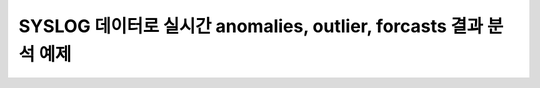 SYSLOG 데이터로 실시간 anomalies, outlier, forcasts 결과 분석 예제
=========================================================================

